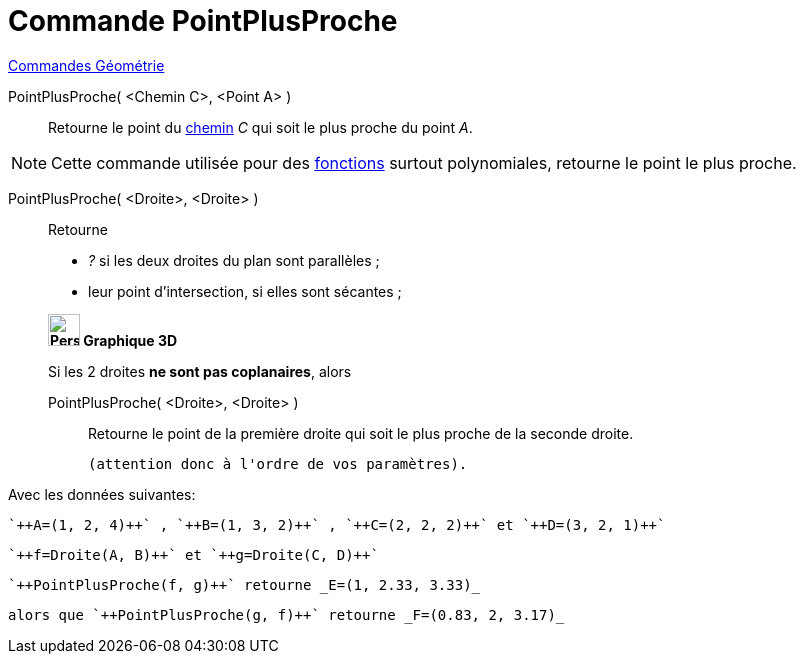 = Commande PointPlusProche
:page-en: commands/ClosestPoint
ifdef::env-github[:imagesdir: /fr/modules/ROOT/assets/images]

xref:commands/Commandes_Géométrie.adoc[Commandes Géométrie] 

PointPlusProche( <Chemin C>, <Point A> )::
  Retourne le point du xref:/Objets_géométriques.adoc[chemin] _C_ qui soit le plus proche du point _A_.

[NOTE]
====

Cette commande utilisée pour des xref:/Fonctions.adoc[fonctions] surtout polynomiales, retourne le point le
plus proche.

====

PointPlusProche( <Droite>, <Droite> )::
  Retourne

* _?_ si les deux droites du plan sont parallèles ;
* leur point d'intersection, si elles sont sécantes ;

____________________________________

*image:32px-Perspectives_algebra_3Dgraphics.svg.png[Perspectives algebra 3Dgraphics.svg,width=32,height=32] Graphique
3D*

Si les 2 droites *ne sont pas coplanaires*, alors 

PointPlusProche( <Droite>, <Droite> )::
  Retourne le point de la première droite qui soit le plus proche de la seconde droite.

  (attention donc à l'ordre de vos paramètres).

____________________________________


Avec les données suivantes:

 `++A=(1, 2, 4)++` , `++B=(1, 3, 2)++` , `++C=(2, 2, 2)++` et `++D=(3, 2, 1)++`

 `++f=Droite(A, B)++` et `++g=Droite(C, D)++`


 `++PointPlusProche(f, g)++` retourne _E=(1, 2.33, 3.33)_ 

 alors que `++PointPlusProche(g, f)++` retourne _F=(0.83, 2, 3.17)_




